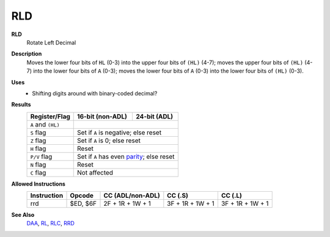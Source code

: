 RLD
--------

**RLD**
	Rotate Left Decimal

**Description**
	| Moves the lower four bits of ``HL`` (0-3) into the upper four bits of ``(HL)`` (4-7); moves the upper four bits of ``(HL)`` (4-7) into the lower four bits of ``A`` (0-3); moves the lower four bits of ``A`` (0-3) into the lower four bits of ``(HL)`` (0-3).
	.. image:: img/rld.png

**Uses**
	- Shifting digits around with binary-coded decimal?

**Results**
	==================  ========================================  ========================================
	Register/Flag       16-bit (non-ADL)                          24-bit (ADL)
	==================  ========================================  ========================================
	``A`` and ``(HL)``  .. image:: img/small/rld.png
	------------------  ----------------------------------------------------------------------------------
	``S`` flag          Set if ``A`` is negative; else reset
	------------------  ----------------------------------------------------------------------------------
	``Z`` flag          Set if ``A`` is 0; else reset
	------------------  ----------------------------------------------------------------------------------
	``H`` flag          Reset
	------------------  ----------------------------------------------------------------------------------
	``P/V`` flag        Set if ``A`` has even parity_; else reset
	------------------  ----------------------------------------------------------------------------------
	``N`` flag          Reset
	------------------  ----------------------------------------------------------------------------------
	``C`` flag          Not affected
	==================  ==================================================================================

**Allowed Instructions**
	================  ================  ================  ================  ================
	Instruction       Opcode            CC (ADL/non-ADL)  CC (.S)           CC (.L)
	================  ================  ================  ================  ================
	rrd               $ED, $6F          2F + 1R + 1W + 1  3F + 1R + 1W + 1  3F + 1R + 1W + 1
	================  ================  ================  ================  ================

**See Also**
	`DAA </en/latest/docs/arithmetic/daa.html>`_, `RL <rl.html>`_, `RLC <rlc.html>`_, `RRD <rrd.html>`_

.. _parity: https://en.wikipedia.org/wiki/Parity_bit
